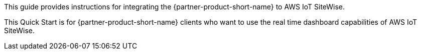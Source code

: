 // Replace the content in <>
// Identify your target audience and explain how/why they would use this Quick Start.
//Avoid borrowing text from third-party websites (copying text from AWS service documentation is fine). Also, avoid marketing-speak, focusing instead on the technical aspect.

This guide provides instructions for integrating the {partner-product-short-name} to AWS IoT SiteWise.

This Quick Start is for {partner-product-short-name} clients who want to use the real time dashboard capabilities of AWS IoT SiteWise.
